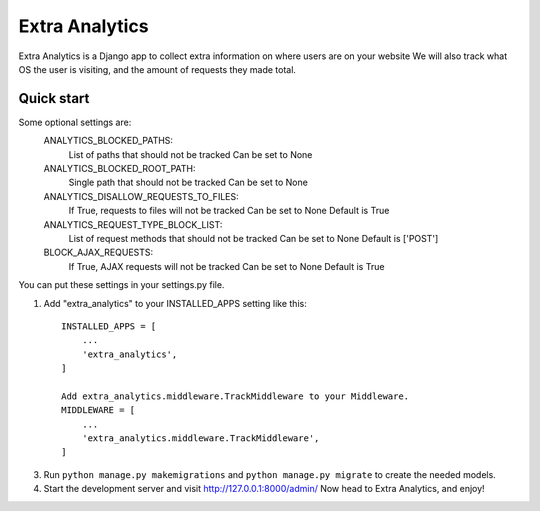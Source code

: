 =====
Extra Analytics
=====

Extra Analytics is a Django app to collect extra information on where users are on your website
We will also track what OS the user is visiting, and the amount of requests they made total.


Quick start
-----------
Some optional settings are:
    ANALYTICS_BLOCKED_PATHS: 
        List of paths that should not be tracked
        Can be set to None

    ANALYTICS_BLOCKED_ROOT_PATH: 
        Single path that should not be tracked
        Can be set to None

    ANALYTICS_DISALLOW_REQUESTS_TO_FILES: 
        If True, requests to files will not be tracked
        Can be set to None
        Default is True

    ANALYTICS_REQUEST_TYPE_BLOCK_LIST: 
        List of request methods that should not be tracked
        Can be set to None
        Default is ['POST']

    BLOCK_AJAX_REQUESTS: 
        If True, AJAX requests will not be tracked
        Can be set to None
        Default is True

You can put these settings in your settings.py file.

1. Add "extra_analytics" to your INSTALLED_APPS setting like this::

    INSTALLED_APPS = [
        ...
        'extra_analytics',
    ]

    Add extra_analytics.middleware.TrackMiddleware to your Middleware.
    MIDDLEWARE = [
        ...
        'extra_analytics.middleware.TrackMiddleware',
    ]

3. Run ``python manage.py makemigrations`` and ``python manage.py migrate`` to create the needed models.

4. Start the development server and visit http://127.0.0.1:8000/admin/
   Now head to Extra Analytics, and enjoy!
